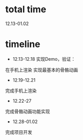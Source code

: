 * total time
12.13-01.02


* timeline
- 12.13-12.18
 实现Demo，验证：
在手机上渲染
实现最基本的骨骼动画


- 12.19-12.21
完成手机上渲染


- 12.22-27
完成骨骼动画功能实现


- 12.28-01.02
完成项目开发
